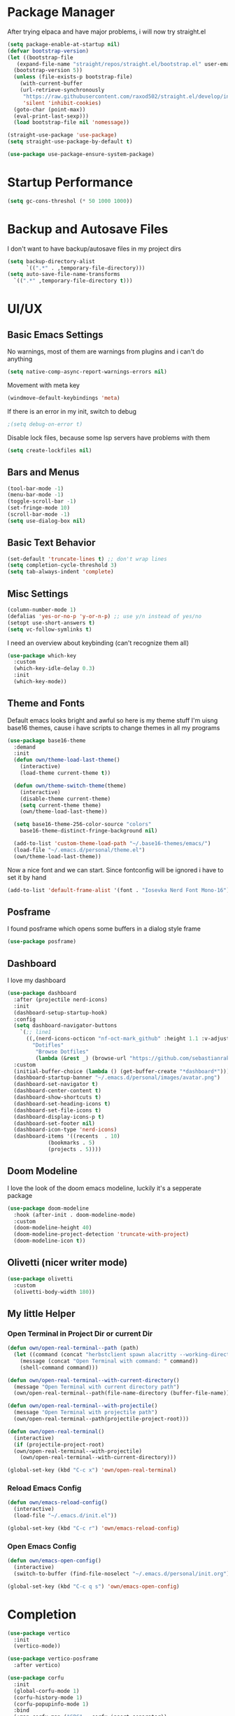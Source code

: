 #+STARTUP: overview
* Package Manager
After trying elpaca and have major problems, i will now try straight.el

#+begin_src emacs-lisp
  (setq package-enable-at-startup nil)
  (defvar bootstrap-version)
  (let ((bootstrap-file
	 (expand-file-name "straight/repos/straight.el/bootstrap.el" user-emacs-directory))
	(bootstrap-version 5))
    (unless (file-exists-p bootstrap-file)
      (with-current-buffer
	  (url-retrieve-synchronously
	   "https://raw.githubusercontent.com/raxod502/straight.el/develop/install.el"
	   'silent 'inhibit-cookies)
	(goto-char (point-max))
	(eval-print-last-sexp)))
    (load bootstrap-file nil 'nomessage))

  (straight-use-package 'use-package)
  (setq straight-use-package-by-default t)

  (use-package use-package-ensure-system-package)
#+end_src

* Startup Performance
#+BEGIN_SRC emacs-lisp
  (setq gc-cons-threshol (* 50 1000 1000))
#+END_SRC

* Backup and Autosave Files
I don't want to have backup/autosave files in my project dirs
#+BEGIN_SRC emacs-lisp
  (setq backup-directory-alist
	    `((".*" . ,temporary-file-directory)))
  (setq auto-save-file-name-transforms
	`((".*" ,temporary-file-directory t)))
#+END_SRC

* UI/UX
** Basic Emacs Settings
No warnings, most of them are warnings from plugins and i can't do anything
#+BEGIN_SRC emacs-lisp
  (setq native-comp-async-report-warnings-errors nil)
#+END_SRC

Movement with meta key
#+BEGIN_SRC emacs-lisp
  (windmove-default-keybindings 'meta)
#+END_SRC

If there is an error in my init, switch to debug
#+BEGIN_SRC emacs-lisp
  ;(setq debug-on-error t)
#+END_SRC

Disable lock files, because some lsp servers have problems with them
#+BEGIN_SRC emacs-lisp
  (setq create-lockfiles nil)
#+END_SRC
** Bars and Menus
#+BEGIN_SRC emacs-lisp
  (tool-bar-mode -1)
  (menu-bar-mode -1)
  (toggle-scroll-bar -1)
  (set-fringe-mode 10) 
  (scroll-bar-mode -1)
  (setq use-dialog-box nil)
#+END_SRC
** Basic Text Behavior
#+BEGIN_SRC emacs-lisp
    (set-default 'truncate-lines t) ;; don't wrap lines
    (setq completion-cycle-threshold 3)
    (setq tab-always-indent 'complete)
#+END_SRC

** Misc Settings
#+BEGIN_SRC emacs-lisp
  (column-number-mode 1)
  (defalias 'yes-or-no-p 'y-or-n-p) ;; use y/n instead of yes/no
  (setopt use-short-answers t)
  (setq vc-follow-symlinks t)
#+END_SRC

I need an overview about keybinding (can't recognize them all)
#+BEGIN_SRC emacs-lisp
  (use-package which-key
    :custom
    (which-key-idle-delay 0.3)
    :init
    (which-key-mode))
#+END_SRC
** Theme and Fonts
Default emacs looks bright and awful so here is my theme stuff
I'm uisng base16 themes, cause i have scripts to change themes in all my programs

#+BEGIN_SRC emacs-lisp
  (use-package base16-theme
    :demand
    :init
    (defun own/theme-load-last-theme()
      (interactive)
      (load-theme current-theme t))

    (defun own/theme-switch-theme(theme)
      (interactive)
      (disable-theme current-theme)
      (setq current-theme theme)
      (own/theme-load-last-theme))

    (setq base16-theme-256-color-source "colors"
	  base16-theme-distinct-fringe-background nil)

    (add-to-list 'custom-theme-load-path "~/.base16-themes/emacs/")
    (load-file "~/.emacs.d/personal/theme.el")
    (own/theme-load-last-theme))

#+END_SRC

Now a nice font and we can start. Since fontconfig will be ignored i have to set it by hand
#+BEGIN_SRC emacs-lisp
  (add-to-list 'default-frame-alist '(font . "Iosevka Nerd Font Mono-16"))
#+END_SRC
** Posframe
I found posframe which opens some buffers in a dialog style frame
#+BEGIN_SRC emacs-lisp
  (use-package posframe)
#+END_SRC
** Dashboard
I love my dashboard
#+BEGIN_SRC emacs-lisp
  (use-package dashboard
    :after (projectile nerd-icons)
    :init
    (dashboard-setup-startup-hook)
    :config
    (setq dashboard-navigator-buttons
	  `(;; line1
	    ((,(nerd-icons-octicon "nf-oct-mark_github" :height 1.1 :v-adjust 0.0)
	      "Dotifles"
	       "Browse Dotfiles"
	       (lambda (&rest _) (browse-url "https://github.com/sebastianrakel/dotfiles.git"))))))
    :custom
    (initial-buffer-choice (lambda () (get-buffer-create "*dashboard*")))
    (dashboard-startup-banner "~/.emacs.d/personal/images/avatar.png")
    (dashboard-set-navigator t)
    (dashboard-center-content t)
    (dashboard-show-shortcuts t)
    (dashboard-set-heading-icons t)
    (dashboard-set-file-icons t)
    (dashboard-display-icons-p t)
    (dashboard-set-footer nil)
    (dashboard-icon-type 'nerd-icons)
    (dashboard-items '((recents  . 10)
		       (bookmarks . 5)
		       (projects . 5))))
#+END_SRC
** Doom Modeline
I love the look of the doom emacs modeline, luckily it's a sepperate package
#+BEGIN_SRC emacs-lisp
  (use-package doom-modeline
    :hook (after-init . doom-modeline-mode)
    :custom
    (doom-modeline-height 40)
    (doom-modeline-project-detection 'truncate-with-project)
    (doom-modeline-icon t))
#+END_SRC
** Olivetti (nicer writer mode)
#+BEGIN_SRC emacs-lisp
  (use-package olivetti
    :custom
    (olivetti-body-width 180))
#+END_SRC
** My little Helper
*** Open Terminal in Project Dir or current Dir
#+BEGIN_SRC emacs-lisp
  (defun own/open-real-terminal--path (path)
    (let ((command (concat "herbstclient spawn alacritty --working-directory " path)))
      (message (concat "Open Terminal with command: " command))
      (shell-command command)))

  (defun own/open-real-terminal--with-current-directory()
    (message "Open Terminal with current directory path")
    (own/open-real-terminal--path(file-name-directory (buffer-file-name))))

  (defun own/open-real-terminal--with-projectile()
    (message "Open Terminal with projectile path")
    (own/open-real-terminal--path(projectile-project-root)))

  (defun own/open-real-terminal()
    (interactive)
    (if (projectile-project-root)
	(own/open-real-terminal--with-projectile)
      (own/open-real-terminal--with-current-directory)))

  (global-set-key (kbd "C-c x") 'own/open-real-terminal)
#+END_SRC

*** Reload Emacs Config
#+BEGIN_SRC emacs-lisp
  (defun own/emacs-reload-config()
    (interactive)
    (load-file "~/.emacs.d/init.el"))

  (global-set-key (kbd "C-c r") 'own/emacs-reload-config)
#+END_SRC
*** Open Emacs Config
#+BEGIN_SRC emacs-lisp
  (defun own/emacs-open-config()
    (interactive)
    (switch-to-buffer (find-file-noselect "~/.emacs.d/personal/init.org")))

  (global-set-key (kbd "C-c q s") 'own/emacs-open-config)
#+END_SRC
* Completion
#+BEGIN_SRC emacs-lisp
  (use-package vertico
    :init
    (vertico-mode))

  (use-package vertico-posframe
    :after vertico)

  (use-package corfu
    :init
    (global-corfu-mode 1)
    (corfu-history-mode 1)
    (corfu-popupinfo-mode 1)
    :bind
    (:map corfu-map ("SPC" . corfu-insert-separator))
    :config
    (setq corfu-cycle t
	  corfu-auto t
	  corfu-auto-delay 0
	  corfu-auto-prefix 1
	  corfu-popupinfo-delay 0.5
	  corfu-on-exact-match nil)
    (setq completion-cycle-threshold 3))

  (use-package kind-icon
    :after corfu
    :custom
    (kind-icon-use-icons t)
    (kind-icon-default-face 'corfu-default) ; Have background color be the same as `corfu' face background
    (kind-icon-blend-background nil)  ; Use midpoint color between foreground and background colors ("blended")?
    (kind-icon-blend-frac 0.08) ; Change cache dir
    :config
    (add-to-list 'corfu-margin-formatters #'kind-icon-margin-formatter))


  (use-package marginalia)

  (use-package consult
    :bind
    (("C-s" . consult-line)
     ("C-c s" . consult-ripgrep)
     ("C-c b" . consult-buffer)
     ("C-c t t" . consult-org-agenda))
    :bind
    (:map org-mode-map
	   ("C-c j" . consult-org-heading)))

  (use-package orderless
    :custom
    (completion-styles '(orderless basic))
    (completion-category-overrides '((file (styles basic partial-completion))))
    :config
    (setq completion-category-overrides '((eglot (styles orderless)))))

  (use-package cape
    :init
    (add-to-list 'completion-at-point-functions #'cape-dabbrev)
    (add-to-list 'completion-at-point-functions #'cape-file)
    (add-to-list 'completion-at-point-functions #'cape-elisp-block)
    :config
    (defun own/eglot-capf ()
      (setq-local completion-at-point-functions
		  (list (cape-super-capf
			 #'eglot-completion-at-point
			 #'yasnippet-capf))))

    (add-hook 'eglot-managed-mode-hook #'own/eglot-capf))

  (use-package yasnippet-capf
    :after cape
    :config
    (add-to-list 'completion-at-point-functions #'yasnippet-capf))
#+END_SRC
* Project Stuff
I love projectile it's fast jumping in projects and project files is awesome,
i don't know if there is something better
#+BEGIN_SRC emacs-lisp
  (use-package projectile
    :bind
    (("C-c p" . 'projectile-command-map))
    :custom
    (projectile-indexing-method 'hybrid)
    :config
    (add-to-list 'projectile-globally-ignored-directories "node_modules")
    (projectile-mode 1))
#+END_SRC
* Programming/File Specific
** Common Stuff (things every programming thing needs)
*** ProgMode/ConfMode
#+BEGIN_SRC emacs-lisp
  (add-hook 'prog-mode-hook #'display-line-numbers-mode)
  (add-hook 'conf-mode-hook #'display-line-numbers-mode)
#+END_SRC
*** YASnippet
#+begin_src emacs-lisp
  (use-package yasnippet
    :init
    (yas-global-mode 1)
    :config
    (advice-add 'yas--modes-to-activate :around
		(defun yas--get-snippet-tables@tree-sitter (orig-fn &optional mode)
		  (funcall orig-fn
			   (or (car (rassq (or mode major-mode) major-mode-remap-alist))
			       mode)))))
#+end_src
*** Parentheses
For coloring parentheses i use rainbow-delimiters, so every pair of parenses have it's own color
#+BEGIN_SRC emacs-lisp
  (use-package rainbow-delimiters
    :hook (prog-mode . rainbow-delimiters-mode))

  (use-package smartparens
    :config
    (smartparens-global-mode t)
    (sp-local-pair 'emacs-lisp-mode "'" nil :actions nil))
#+END_SRC
I want vertical lines to show which block i'm currently editing
#+BEGIN_SRC emacs-lisp
  (use-package highlight-indent-guides
    :hook
    ((prog-mode-hook . highlight-indent-guides-mode))
    :config
    (setq highlight-indent-guides-method 'character
	  highlight-indent-guides-responsive 'top))
#+END_SRC
*** Git Stuff -- mostly magit cause it's love
#+BEGIN_SRC emacs-lisp
  (use-package forge
    :if (require 'magit)
    :custom
    (auth-sources '("~/.authinfo.gpg")))

#+END_SRC
*** Editorconfig
#+BEGIN_SRC emacs-lisp
  (use-package editorconfig
    :init
    (editorconfig-mode 1))
#+END_SRC
*** Flyspell/Flycheck
#+BEGIN_SRC emacs-lisp
    (use-package flycheck
      :hook
      ((emacs-lisp-mode . own/flycheck-set-load-path)
       (after-init . global-flycheck-mode))
      :bind
      (("C-c e l" . 'flycheck-error-list)
       ("C-c e n" . 'flycheck-next-error))
      :config
      (defun own/flycheck-set-load-path()
	(setq flycheck-emacs-lisp-load-path 'inherit)))
#+END_SRC
#+BEGIN_SRC emacs-lisp
  (use-package flyspell
    :if (executable-find "ispell")
    :hook ((text-mode . flyspell-mode)
	   (prog-mode . flyspell-prog-mode)))
#+END_SRC
** LSP Stuff
After eglot is built-in in emacs, we will use eglot
#+BEGIN_SRC emacs-lisp
  (require 'eglot)
  (setq eglot-confirm-server-initiated-edits nil
	eglot-events-buffer-size 0
	eglot-sync-connect nil
	eglot-connect-timeout nil
	eglot-autoshutdown t
	eglot-events-buffer-size 0
	eglot-ignored-server-capabilities '(:documentHighlightProvider))

  (advice-add 'eglot-completion-at-point :around #'cape-wrap-buster)
  
  (define-key eglot-mode-map (kbd "C-c c r") #'eglot-find-implementation)
  (define-key eglot-mode-map (kbd "C-c c d") #'xref-find-definitions)
  (define-key eglot-mode-map (kbd "C-c c f") #'eglot-format-buffer)
  (define-key eglot-mode-map (kbd "C-c c R") #'eglot-rename)
  (define-key eglot-mode-map (kbd "C-M-l") #'eglot-format-buffer)
  (define-key eglot-mode-map (kbd "M-<return>") #'eglot-code-actions)
#+END_SRC

Treesit is also now part of emacs and we will use it too
#+BEGIN_SRC emacs-lisp
  (defun own/treesit-install-langs()
    (interactive)
    (mapc #'treesit-install-language-grammar (mapcar #'car treesit-language-source-alist)))

  (setq treesit-language-source-alist
	'((bash "https://github.com/tree-sitter/tree-sitter-bash")
	  (cmake "https://github.com/uyha/tree-sitter-cmake")
	  (css "https://github.com/tree-sitter/tree-sitter-css")
	  (elisp "https://github.com/Wilfred/tree-sitter-elisp")
	  (go "https://github.com/tree-sitter/tree-sitter-go")
	  (gomod "https://github.com/camdencheek/tree-sitter-go-mod")
	  (html "https://github.com/tree-sitter/tree-sitter-html")
	  (javascript "https://github.com/tree-sitter/tree-sitter-javascript" "master" "src")
	  (json "https://github.com/tree-sitter/tree-sitter-json")
	  (make "https://github.com/alemuller/tree-sitter-make")
	  (markdown "https://github.com/ikatyang/tree-sitter-markdown")
	  (python "https://github.com/tree-sitter/tree-sitter-python")
	  (toml "https://github.com/tree-sitter/tree-sitter-toml")
	  (tsx "https://github.com/tree-sitter/tree-sitter-typescript" "master" "tsx/src")
	  (typescript "https://github.com/tree-sitter/tree-sitter-typescript" "master" "typescript/src")))

  (setq major-mode-remap-alist
   '((bash-mode . bash-ts-mode)
     (js2-mode . js-ts-mode)
     (typescript-mode . typescript-ts-mode)
     (json-mode . json-ts-mode)
     (css-mode . css-ts-mode)
     (python-mode . python-ts-mode)
     (go-mode . go-ts-mode)))

  (global-set-key (kbd "C-c t i") 'own/treesit-install-langs)
#+END_SRC
** Org
#+begin_src emacs-lisp
  (use-package org-modern
    :after org
    :config
    (setq org-hide-emphasis-markers t
	  org-pretty-entities t
	  org-auto-align-tags nil
	  org-tags-column 0
	  org-insert-heading-respect-content t)
    (add-hook 'org-mode-hook #'org-modern-mode))

  (setq org-agenda-files (list "~/.todos"))
#+end_src
** YAML
#+BEGIN_SRC emacs-lisp
  (use-package yaml-mode)
#+END_SRC
** Golang
#+BEGIN_SRC emacs-lisp
  (use-package go-mode
    :if (and (require 'treesit)
	     (treesit-available-p))
    :hook
    ((go-ts-mode . eglot-ensure)
     (go-ts-mode . own/eglot-format-buffer-on-save))
    :custom
    (go-ts-mode-hook go-mode-hook)
    :init
    (defun own/eglot-format-buffer-on-save ()
      (add-hook 'before-save-hook #'eglot-format-buffer -10 t))
    (defun own/eglot-organize-imports ()
      (interactive)
      (with-demoted-errors (eglot-code-actions nil nil "source.organizeImports" t))))
#+END_SRC
** Docker
#+BEGIN_SRC emacs-lisp
  (use-package docker)
  (use-package dockerfile-mode)
#+END_SRC
** Nix
#+BEGIN_SRC emacs-lisp
  (use-package nix-mode)
#+END_SRC
** Hashicorp Stuff (Terraform, Nomad, etc)
#+BEGIN_SRC emacs-lisp
  (use-package hcl-mode)
  (use-package terraform-mode
    :mode ("\\.tf\\'" . terraform-mode)
    :hook (terraform-mode . eglot-ensure))
#+END_SRC
** Typescript (mainly Vue)
#+BEGIN_SRC emacs-lisp
  (use-package typescript-mode)
  (use-package web-mode
    :if (and (require 'treesit)
	     (require 'eglot))
    :custom
    (web-mode-markup-indent-offset 2)
    (web-mode-css-indent-offset 2)
    (web-mode-auto-close-style 2)
    (web-mode-enable-auto-closing t)
    :config
    (define-derived-mode vue-mode web-mode "Vue")
    (add-to-list 'auto-mode-alist '("\\.vue\\'" . vue-mode))

    (defun vue-eglot-init-options ()
      (let ((tsdk-path (expand-file-name
			"lib"
			(shell-command-to-string "npm list --global --parseable typescript | head -n1 | tr -d \"\n\""))))
	`(:typescript (:tsdk ,tsdk-path
			     :languageFeatures (:completion
						(:defaultTagNameCase "both"
								     :defaultAttrNameCase "kebabCase"
								     :getDocumentNameCasesRequest nil
								     :getDocumentSelectionRequest nil)
						:diagnostics
						(:getDocumentVersionRequest nil))
			     :documentFeatures (:documentFormatting
						(:defaultPrintWidth 100
								    :getDocumentPrintWidthRequest nil)
						:documentSymbol t
						:documentColor t)))))

    (add-to-list 'eglot-server-programs
		 `(vue-mode . ("vue-language-server" "--stdio" :initializationOptions ,(vue-eglot-init-options))))
    (add-hook 'vue-mode-hook 'eglot-ensure))
#+END_SRC
** Puppet
#+BEGIN_SRC emacs-lisp
  (use-package puppet-mode)
#+END_SRC
